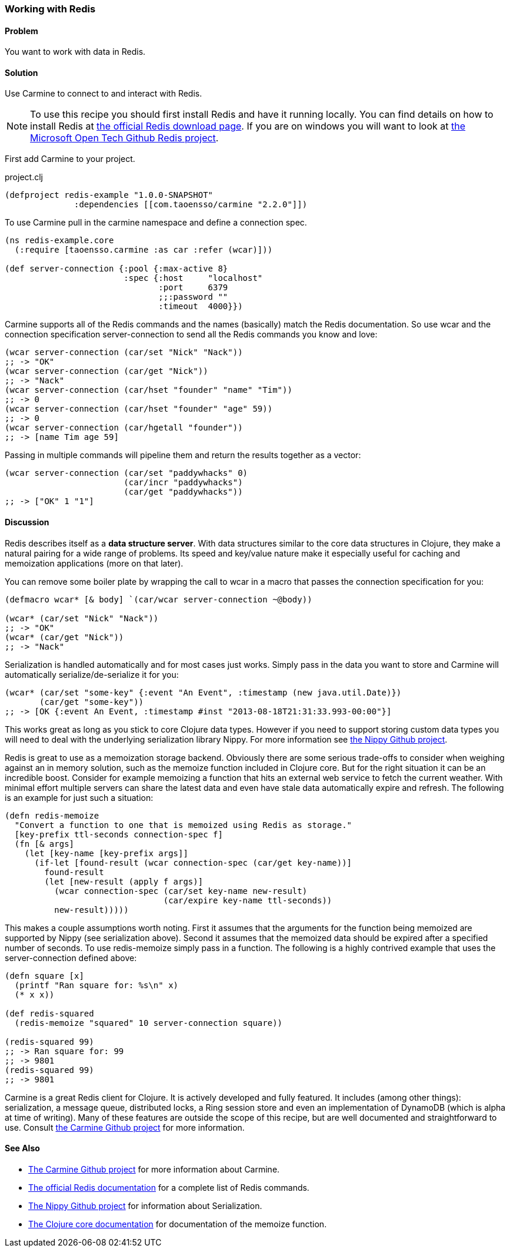 === Working with Redis

// By Jason Webb (bigjason)

==== Problem

You want to work with data in Redis.

==== Solution

Use Carmine to connect to and interact with Redis.

[NOTE]
To use this recipe you should first install Redis and have it running locally. You can find
details on how to install  Redis at http://redis.io/download[the official Redis download page].  If
you are on windows you will want to look at https://github.com/MSOpenTech/redis[the Microsoft Open
Tech Github Redis project].

First add Carmine to your project.

.project.clj
[source,clojure]
----
(defproject redis-example "1.0.0-SNAPSHOT"
              :dependencies [[com.taoensso/carmine "2.2.0"]])
----

To use Carmine pull in the +carmine+ namespace and define a connection spec.

[source,clojure]
----
(ns redis-example.core
  (:require [taoensso.carmine :as car :refer (wcar)]))

(def server-connection {:pool {:max-active 8}
                        :spec {:host     "localhost"
                               :port     6379
                               ;;:password ""
                               :timeout  4000}})
----

Carmine supports all of the Redis commands and the names (basically) match the Redis documentation.
So use +wcar+ and the connection specification +server-connection+ to send all the Redis commands
you know and love:

[source,clojure]
----
(wcar server-connection (car/set "Nick" "Nack"))
;; -> "OK"
(wcar server-connection (car/get "Nick"))
;; -> "Nack"
(wcar server-connection (car/hset "founder" "name" "Tim"))
;; -> 0
(wcar server-connection (car/hset "founder" "age" 59))
;; -> 0
(wcar server-connection (car/hgetall "founder"))
;; -> [name Tim age 59]
----

Passing in multiple commands will pipeline them and return the results together as a vector:

[source,clojure]
----
(wcar server-connection (car/set "paddywhacks" 0)
                        (car/incr "paddywhacks")
                        (car/get "paddywhacks"))
;; -> ["OK" 1 "1"]
----

==== Discussion

Redis describes itself as a *data structure server*.  With data structures similar to the core data
structures in Clojure, they make a natural pairing for a wide range of problems. Its speed and
key/value nature make it especially useful for caching and memoization applications (more on that
later).

You can remove some boiler plate by wrapping the call to +wcar+ in a macro that passes the
connection specification for you:

[source,clojure]
----
(defmacro wcar* [& body] `(car/wcar server-connection ~@body))

(wcar* (car/set "Nick" "Nack"))
;; -> "OK"
(wcar* (car/get "Nick"))
;; -> "Nack"
----

Serialization is handled automatically and for most cases just works.  Simply pass in the data you
want to store and Carmine will automatically serialize/de-serialize it for you:

[source,clojure]
----
(wcar* (car/set "some-key" {:event "An Event", :timestamp (new java.util.Date)})
       (car/get "some-key"))
;; -> [OK {:event An Event, :timestamp #inst "2013-08-18T21:31:33.993-00:00"}]
----

This works great as long as you stick to core Clojure data types. However if you need to support
storing custom data types you will need to deal with the underlying serialization library Nippy. For
more information see https://github.com/ptaoussanis/nippy[the Nippy Github project].

Redis is great to use as a memoization storage backend.  Obviously there are some serious trade-offs
to consider when weighing against an in memory solution,  such as the +memoize+ function included in
Clojure core.  But for the right situation it can be an incredible boost.  Consider for example
memoizing a function that hits an external web service to fetch the current weather.  With minimal
effort multiple servers can share the latest data and even have stale data automatically expire and
refresh.  The following is an example for just such a situation:

[source,clojure]
----
(defn redis-memoize
  "Convert a function to one that is memoized using Redis as storage."
  [key-prefix ttl-seconds connection-spec f]
  (fn [& args]
    (let [key-name [key-prefix args]]
      (if-let [found-result (wcar connection-spec (car/get key-name))]
        found-result
        (let [new-result (apply f args)]
          (wcar connection-spec (car/set key-name new-result)
                                (car/expire key-name ttl-seconds))
          new-result)))))
----

This makes a couple assumptions worth noting.  First it assumes that the arguments for the function
being memoized are supported by Nippy (see serialization above).  Second it assumes that the
memoized data should be expired after a specified number of seconds.  To use +redis-memoize+ simply
pass in a function.  The following is a highly contrived example that uses the +server-connection+
defined above:

[source,clojure]
----
(defn square [x]
  (printf "Ran square for: %s\n" x)
  (* x x))

(def redis-squared
  (redis-memoize "squared" 10 server-connection square))

(redis-squared 99)
;; -> Ran square for: 99
;; -> 9801
(redis-squared 99)
;; -> 9801
----

Carmine is a great Redis client for Clojure. It is actively developed and fully featured.  It
includes (among other things): serialization, a message queue, distributed locks, a Ring session
store and even an implementation of DynamoDB (which is alpha at time of writing).  Many of these
features are outside the scope of this recipe, but are well documented and straightforward to use.
Consult https://github.com/ptaoussanis/carmine[the Carmine Github project] for more information.

==== See Also

* https://github.com/ptaoussanis/carmine[The Carmine Github project] for more information about
  Carmine.
* http://redis.io/commands[The official Redis documentation] for a complete list of Redis
  commands.
* https://github.com/ptaoussanis/nippy[The Nippy Github project] for information about
  Serialization.
* http://clojuredocs.org/clojure_core/clojure.core/memoize[The Clojure core documentation] for
  documentation of the +memoize+ function.

